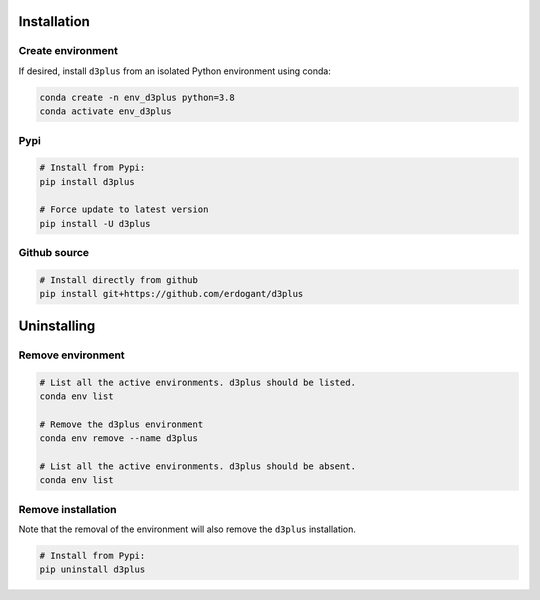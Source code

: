 Installation
################

Create environment
**********************

If desired, install ``d3plus`` from an isolated Python environment using conda:

.. code-block:: python

    conda create -n env_d3plus python=3.8
    conda activate env_d3plus


Pypi
**********************

.. code-block:: console

    # Install from Pypi:
    pip install d3plus

    # Force update to latest version
    pip install -U d3plus


Github source
************************************

.. code-block:: console

    # Install directly from github
    pip install git+https://github.com/erdogant/d3plus


Uninstalling
################

Remove environment
**********************

.. code-block:: console

   # List all the active environments. d3plus should be listed.
   conda env list

   # Remove the d3plus environment
   conda env remove --name d3plus

   # List all the active environments. d3plus should be absent.
   conda env list


Remove installation
**********************

Note that the removal of the environment will also remove the ``d3plus`` installation.

.. code-block:: console

    # Install from Pypi:
    pip uninstall d3plus

